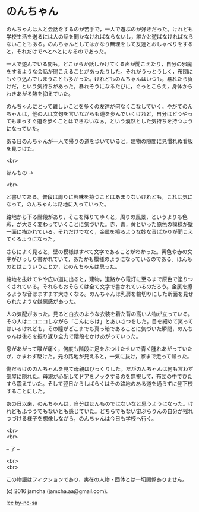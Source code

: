#+OPTIONS: toc:nil
#+OPTIONS: \n:t

* のんちゃん

  のんちゃんは人と会話をするのが苦手で，一人で遊ぶのが好きだった。けれども学校生活を送るには人の話を聞かなければならないし，誰かと遊ばなければならないこともある。のんちゃんとしてはかなり無理をして友達とおしゃべりをすると，それだけでへとへとになるのであった。

  一人で遊んでいる間も，どこからか話しかけてくる声が聞こえたり，自分の邪魔をするような会話が聞こえることがあったりした。それがうっとうしく，布団にもぐり込んでしまうことも多かった。けれどものんちゃんはいつも，暴れたら負けだ，という気持ちがあった。暴れそうになるたびに，ぐっとこらえ，身体からわきあがる熱を抑えていた。

  のんちゃんにとって難しいことを多くの友達が何なくこなしていく。やがてのんちゃんは，他の人は文句を言いながらも道を歩んでいくけれど，自分はどうやってもまっすぐ道を歩くことはできないなぁ，という漠然とした気持ちを持つようになっていた。

  ある日のんちゃんが一人で帰りの道を歩いていると，建物の隙間に見慣れぬ看板を見つけた。

  <br>

  ほんもの →

  <br>

  と書いてある。普段は周りに興味を持つことはあまりないけれども，これは気になって，のんちゃんは路地に入っていった。

  路地から下る階段があり，そこを降りてゆくと，周りの風景，というよりも色彩，が大きく変わっていくことに気づいた。赤，青，黄といった原色の模様が壁一面に描かれている。それだけでなく，金属を擦るような妙な音ばかりが聞こえてくるようになった。

  さらによく見ると，壁の模様はすべて文字であることがわかった。黄色や赤の文字がびっしり書かれていて，あたかも模様のようになっているのである。ほんものとはこういうことか，とのんちゃんは思った。

  路地を抜けてやや広い道に出ると，建物，道路から電灯に至るまで原色で塗りつくされている。それらもおそらくは全て文字で書かれているのだろう。金属を擦るような音はますます大きくなる。のんちゃんは乳房を輪切りにした断面を見せられたような嫌悪感があった。

  人の気配があった。見ると白衣のような衣装を着た背の高い人物が立っている。その人はニコニコしながら「こんにちは」とあいさつをした。目を細めて笑ってはいるけれども，その瞳がどこまでも真っ暗であることに気づいた瞬間，のんちゃんは後ろを振り返り全力で階段をかけあがっていった。

  息があがって喉が痛く，何度も階段に足をぶつけたせいで青く腫れあがっていたが，かまわず駆けた。元の路地が見えると，一気に抜け，家まで走って帰った。

  傷だらけののんちゃんを見て母親はびっくりした。だがのんちゃんは何も言わず部屋に隠れた。母親が心配してドアをノックするのを無視して，布団の中でひたすら震えていた。そして翌日からしばらくはその路地のある道を通らずに登下校することにした。

  あの日以来，のんちゃんは，自分はほんものではないなと思うようになった。けれどもふつうでもないとも感じていた。どちらでもない宙ぶらりんの自分が揺れつづける様子を想像しながら，のんちゃんは今日も学校へ行く。


  <br>
  <br>

  -- 了 --

  <br>
  <br>

  この物語はフィクションであり，実在の人物・団体とは一切関係ありません。

  (c) 2016 jamcha (jamcha.aa@gmail.com).

  ![[https://i.creativecommons.org/l/by-nc-sa/4.0/88x31.png][cc by-nc-sa]]
